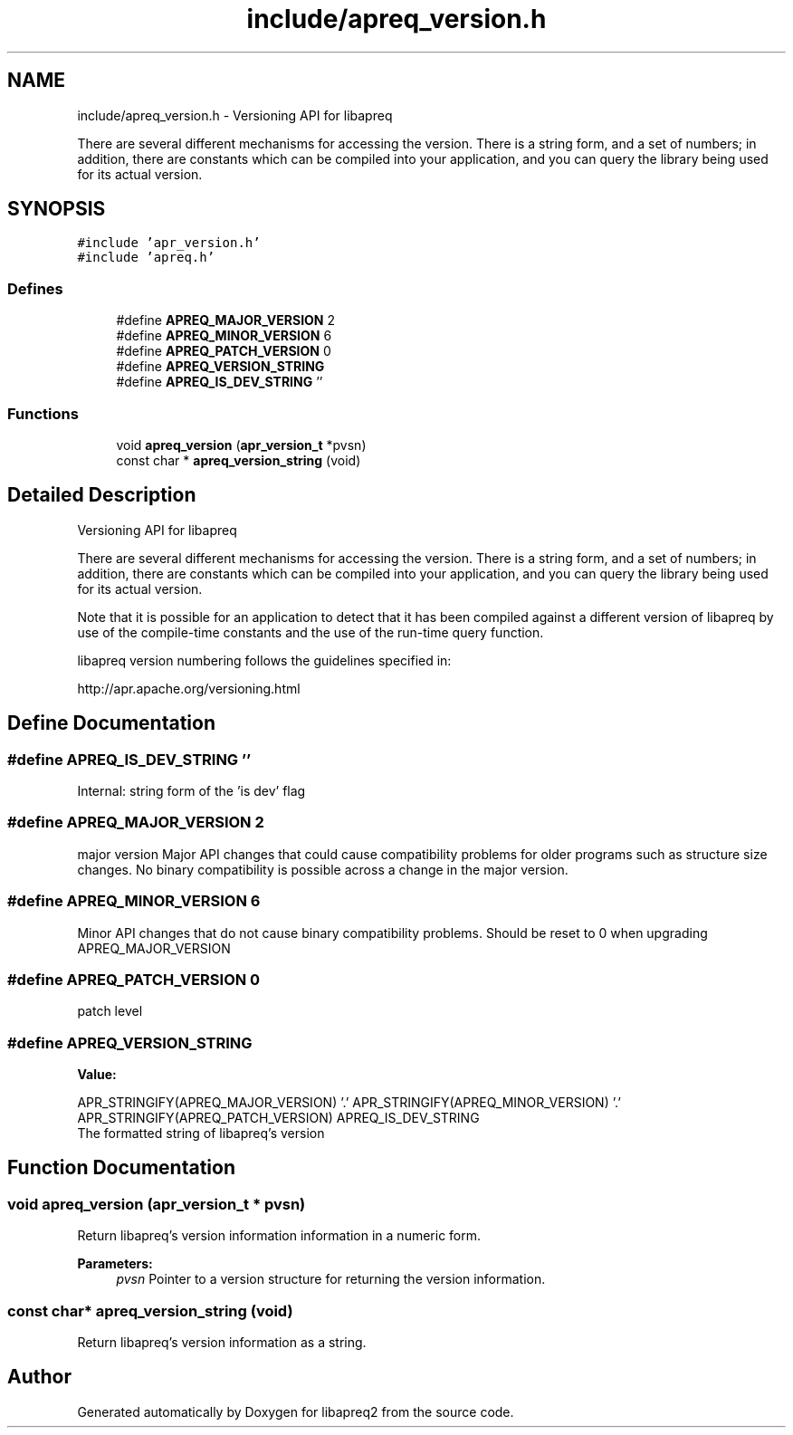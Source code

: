 .TH "include/apreq_version.h" 3 "8 Aug 2006" "Version 2.08" "libapreq2" \" -*- nroff -*-
.ad l
.nh
.SH NAME
include/apreq_version.h \- Versioning API for libapreq
.PP
There are several different mechanisms for accessing the version. There is a string form, and a set of numbers; in addition, there are constants which can be compiled into your application, and you can query the library being used for its actual version. 
.SH SYNOPSIS
.br
.PP
\fC#include 'apr_version.h'\fP
.br
\fC#include 'apreq.h'\fP
.br

.SS "Defines"

.in +1c
.ti -1c
.RI "#define \fBAPREQ_MAJOR_VERSION\fP   2"
.br
.ti -1c
.RI "#define \fBAPREQ_MINOR_VERSION\fP   6"
.br
.ti -1c
.RI "#define \fBAPREQ_PATCH_VERSION\fP   0"
.br
.ti -1c
.RI "#define \fBAPREQ_VERSION_STRING\fP"
.br
.ti -1c
.RI "#define \fBAPREQ_IS_DEV_STRING\fP   ''"
.br
.in -1c
.SS "Functions"

.in +1c
.ti -1c
.RI "void \fBapreq_version\fP (\fBapr_version_t\fP *pvsn)"
.br
.ti -1c
.RI "const char * \fBapreq_version_string\fP (void)"
.br
.in -1c
.SH "Detailed Description"
.PP 
Versioning API for libapreq
.PP
There are several different mechanisms for accessing the version. There is a string form, and a set of numbers; in addition, there are constants which can be compiled into your application, and you can query the library being used for its actual version. 

Note that it is possible for an application to detect that it has been compiled against a different version of libapreq by use of the compile-time constants and the use of the run-time query function.
.PP
libapreq version numbering follows the guidelines specified in:
.PP
http://apr.apache.org/versioning.html 
.SH "Define Documentation"
.PP 
.SS "#define APREQ_IS_DEV_STRING   ''"
.PP
Internal: string form of the 'is dev' flag 
.SS "#define APREQ_MAJOR_VERSION   2"
.PP
major version Major API changes that could cause compatibility problems for older programs such as structure size changes. No binary compatibility is possible across a change in the major version. 
.SS "#define APREQ_MINOR_VERSION   6"
.PP
Minor API changes that do not cause binary compatibility problems. Should be reset to 0 when upgrading APREQ_MAJOR_VERSION 
.SS "#define APREQ_PATCH_VERSION   0"
.PP
patch level 
.SS "#define APREQ_VERSION_STRING"
.PP
\fBValue:\fP
.PP
.nf
APR_STRINGIFY(APREQ_MAJOR_VERSION) '.' \
     APR_STRINGIFY(APREQ_MINOR_VERSION) '.' \
     APR_STRINGIFY(APREQ_PATCH_VERSION) \
     APREQ_IS_DEV_STRING
.fi
The formatted string of libapreq's version 
.SH "Function Documentation"
.PP 
.SS "void apreq_version (\fBapr_version_t\fP * pvsn)"
.PP
Return libapreq's version information information in a numeric form.
.PP
\fBParameters:\fP
.RS 4
\fIpvsn\fP Pointer to a version structure for returning the version information. 
.RE
.PP

.SS "const char* apreq_version_string (void)"
.PP
Return libapreq's version information as a string. 
.SH "Author"
.PP 
Generated automatically by Doxygen for libapreq2 from the source code.
